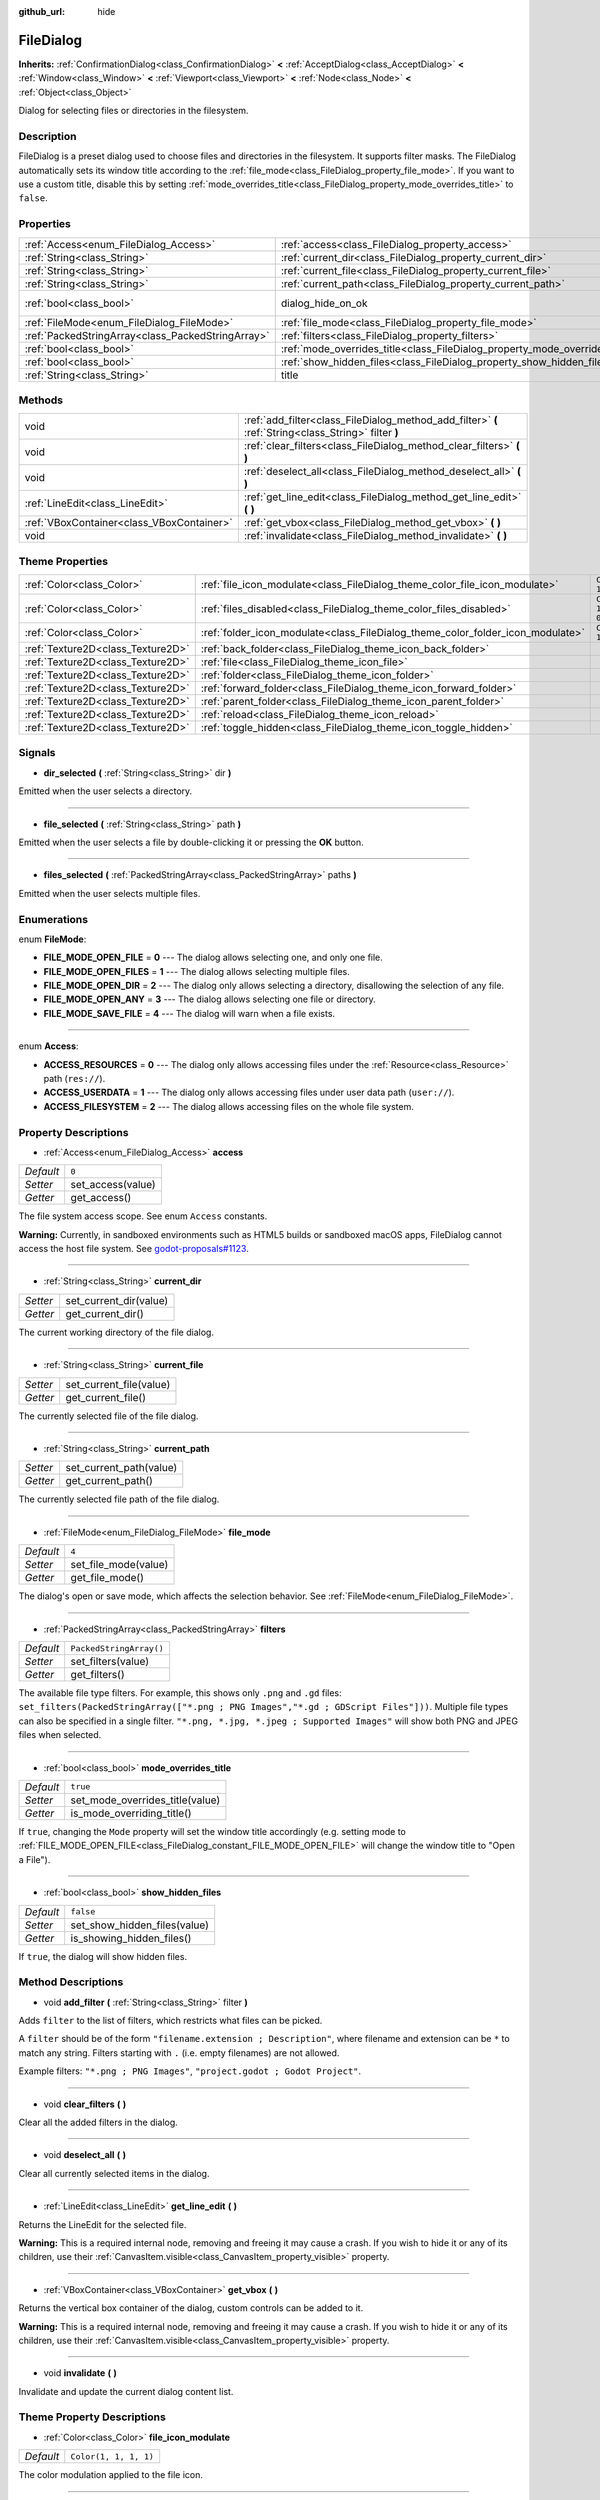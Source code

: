 :github_url: hide

.. Generated automatically by doc/tools/make_rst.py in Godot's source tree.
.. DO NOT EDIT THIS FILE, but the FileDialog.xml source instead.
.. The source is found in doc/classes or modules/<name>/doc_classes.

.. _class_FileDialog:

FileDialog
==========

**Inherits:** :ref:`ConfirmationDialog<class_ConfirmationDialog>` **<** :ref:`AcceptDialog<class_AcceptDialog>` **<** :ref:`Window<class_Window>` **<** :ref:`Viewport<class_Viewport>` **<** :ref:`Node<class_Node>` **<** :ref:`Object<class_Object>`

Dialog for selecting files or directories in the filesystem.

Description
-----------

FileDialog is a preset dialog used to choose files and directories in the filesystem. It supports filter masks. The FileDialog automatically sets its window title according to the :ref:`file_mode<class_FileDialog_property_file_mode>`. If you want to use a custom title, disable this by setting :ref:`mode_overrides_title<class_FileDialog_property_mode_overrides_title>` to ``false``.

Properties
----------

+---------------------------------------------------+-----------------------------------------------------------------------------+------------------------------------------------------------------------------------------+
| :ref:`Access<enum_FileDialog_Access>`             | :ref:`access<class_FileDialog_property_access>`                             | ``0``                                                                                    |
+---------------------------------------------------+-----------------------------------------------------------------------------+------------------------------------------------------------------------------------------+
| :ref:`String<class_String>`                       | :ref:`current_dir<class_FileDialog_property_current_dir>`                   |                                                                                          |
+---------------------------------------------------+-----------------------------------------------------------------------------+------------------------------------------------------------------------------------------+
| :ref:`String<class_String>`                       | :ref:`current_file<class_FileDialog_property_current_file>`                 |                                                                                          |
+---------------------------------------------------+-----------------------------------------------------------------------------+------------------------------------------------------------------------------------------+
| :ref:`String<class_String>`                       | :ref:`current_path<class_FileDialog_property_current_path>`                 |                                                                                          |
+---------------------------------------------------+-----------------------------------------------------------------------------+------------------------------------------------------------------------------------------+
| :ref:`bool<class_bool>`                           | dialog_hide_on_ok                                                           | ``false`` (overrides :ref:`AcceptDialog<class_AcceptDialog_property_dialog_hide_on_ok>`) |
+---------------------------------------------------+-----------------------------------------------------------------------------+------------------------------------------------------------------------------------------+
| :ref:`FileMode<enum_FileDialog_FileMode>`         | :ref:`file_mode<class_FileDialog_property_file_mode>`                       | ``4``                                                                                    |
+---------------------------------------------------+-----------------------------------------------------------------------------+------------------------------------------------------------------------------------------+
| :ref:`PackedStringArray<class_PackedStringArray>` | :ref:`filters<class_FileDialog_property_filters>`                           | ``PackedStringArray()``                                                                  |
+---------------------------------------------------+-----------------------------------------------------------------------------+------------------------------------------------------------------------------------------+
| :ref:`bool<class_bool>`                           | :ref:`mode_overrides_title<class_FileDialog_property_mode_overrides_title>` | ``true``                                                                                 |
+---------------------------------------------------+-----------------------------------------------------------------------------+------------------------------------------------------------------------------------------+
| :ref:`bool<class_bool>`                           | :ref:`show_hidden_files<class_FileDialog_property_show_hidden_files>`       | ``false``                                                                                |
+---------------------------------------------------+-----------------------------------------------------------------------------+------------------------------------------------------------------------------------------+
| :ref:`String<class_String>`                       | title                                                                       | ``"Save a File"`` (overrides :ref:`Window<class_Window_property_title>`)                 |
+---------------------------------------------------+-----------------------------------------------------------------------------+------------------------------------------------------------------------------------------+

Methods
-------

+-------------------------------------------+------------------------------------------------------------------------------------------------------+
| void                                      | :ref:`add_filter<class_FileDialog_method_add_filter>` **(** :ref:`String<class_String>` filter **)** |
+-------------------------------------------+------------------------------------------------------------------------------------------------------+
| void                                      | :ref:`clear_filters<class_FileDialog_method_clear_filters>` **(** **)**                              |
+-------------------------------------------+------------------------------------------------------------------------------------------------------+
| void                                      | :ref:`deselect_all<class_FileDialog_method_deselect_all>` **(** **)**                                |
+-------------------------------------------+------------------------------------------------------------------------------------------------------+
| :ref:`LineEdit<class_LineEdit>`           | :ref:`get_line_edit<class_FileDialog_method_get_line_edit>` **(** **)**                              |
+-------------------------------------------+------------------------------------------------------------------------------------------------------+
| :ref:`VBoxContainer<class_VBoxContainer>` | :ref:`get_vbox<class_FileDialog_method_get_vbox>` **(** **)**                                        |
+-------------------------------------------+------------------------------------------------------------------------------------------------------+
| void                                      | :ref:`invalidate<class_FileDialog_method_invalidate>` **(** **)**                                    |
+-------------------------------------------+------------------------------------------------------------------------------------------------------+

Theme Properties
----------------

+-----------------------------------+--------------------------------------------------------------------------------+--------------------------+
| :ref:`Color<class_Color>`         | :ref:`file_icon_modulate<class_FileDialog_theme_color_file_icon_modulate>`     | ``Color(1, 1, 1, 1)``    |
+-----------------------------------+--------------------------------------------------------------------------------+--------------------------+
| :ref:`Color<class_Color>`         | :ref:`files_disabled<class_FileDialog_theme_color_files_disabled>`             | ``Color(1, 1, 1, 0.25)`` |
+-----------------------------------+--------------------------------------------------------------------------------+--------------------------+
| :ref:`Color<class_Color>`         | :ref:`folder_icon_modulate<class_FileDialog_theme_color_folder_icon_modulate>` | ``Color(1, 1, 1, 1)``    |
+-----------------------------------+--------------------------------------------------------------------------------+--------------------------+
| :ref:`Texture2D<class_Texture2D>` | :ref:`back_folder<class_FileDialog_theme_icon_back_folder>`                    |                          |
+-----------------------------------+--------------------------------------------------------------------------------+--------------------------+
| :ref:`Texture2D<class_Texture2D>` | :ref:`file<class_FileDialog_theme_icon_file>`                                  |                          |
+-----------------------------------+--------------------------------------------------------------------------------+--------------------------+
| :ref:`Texture2D<class_Texture2D>` | :ref:`folder<class_FileDialog_theme_icon_folder>`                              |                          |
+-----------------------------------+--------------------------------------------------------------------------------+--------------------------+
| :ref:`Texture2D<class_Texture2D>` | :ref:`forward_folder<class_FileDialog_theme_icon_forward_folder>`              |                          |
+-----------------------------------+--------------------------------------------------------------------------------+--------------------------+
| :ref:`Texture2D<class_Texture2D>` | :ref:`parent_folder<class_FileDialog_theme_icon_parent_folder>`                |                          |
+-----------------------------------+--------------------------------------------------------------------------------+--------------------------+
| :ref:`Texture2D<class_Texture2D>` | :ref:`reload<class_FileDialog_theme_icon_reload>`                              |                          |
+-----------------------------------+--------------------------------------------------------------------------------+--------------------------+
| :ref:`Texture2D<class_Texture2D>` | :ref:`toggle_hidden<class_FileDialog_theme_icon_toggle_hidden>`                |                          |
+-----------------------------------+--------------------------------------------------------------------------------+--------------------------+

Signals
-------

.. _class_FileDialog_signal_dir_selected:

- **dir_selected** **(** :ref:`String<class_String>` dir **)**

Emitted when the user selects a directory.

----

.. _class_FileDialog_signal_file_selected:

- **file_selected** **(** :ref:`String<class_String>` path **)**

Emitted when the user selects a file by double-clicking it or pressing the **OK** button.

----

.. _class_FileDialog_signal_files_selected:

- **files_selected** **(** :ref:`PackedStringArray<class_PackedStringArray>` paths **)**

Emitted when the user selects multiple files.

Enumerations
------------

.. _enum_FileDialog_FileMode:

.. _class_FileDialog_constant_FILE_MODE_OPEN_FILE:

.. _class_FileDialog_constant_FILE_MODE_OPEN_FILES:

.. _class_FileDialog_constant_FILE_MODE_OPEN_DIR:

.. _class_FileDialog_constant_FILE_MODE_OPEN_ANY:

.. _class_FileDialog_constant_FILE_MODE_SAVE_FILE:

enum **FileMode**:

- **FILE_MODE_OPEN_FILE** = **0** --- The dialog allows selecting one, and only one file.

- **FILE_MODE_OPEN_FILES** = **1** --- The dialog allows selecting multiple files.

- **FILE_MODE_OPEN_DIR** = **2** --- The dialog only allows selecting a directory, disallowing the selection of any file.

- **FILE_MODE_OPEN_ANY** = **3** --- The dialog allows selecting one file or directory.

- **FILE_MODE_SAVE_FILE** = **4** --- The dialog will warn when a file exists.

----

.. _enum_FileDialog_Access:

.. _class_FileDialog_constant_ACCESS_RESOURCES:

.. _class_FileDialog_constant_ACCESS_USERDATA:

.. _class_FileDialog_constant_ACCESS_FILESYSTEM:

enum **Access**:

- **ACCESS_RESOURCES** = **0** --- The dialog only allows accessing files under the :ref:`Resource<class_Resource>` path (``res://``).

- **ACCESS_USERDATA** = **1** --- The dialog only allows accessing files under user data path (``user://``).

- **ACCESS_FILESYSTEM** = **2** --- The dialog allows accessing files on the whole file system.

Property Descriptions
---------------------

.. _class_FileDialog_property_access:

- :ref:`Access<enum_FileDialog_Access>` **access**

+-----------+-------------------+
| *Default* | ``0``             |
+-----------+-------------------+
| *Setter*  | set_access(value) |
+-----------+-------------------+
| *Getter*  | get_access()      |
+-----------+-------------------+

The file system access scope. See enum ``Access`` constants.

\ **Warning:** Currently, in sandboxed environments such as HTML5 builds or sandboxed macOS apps, FileDialog cannot access the host file system. See `godot-proposals#1123 <https://github.com/godotengine/godot-proposals/issues/1123>`__.

----

.. _class_FileDialog_property_current_dir:

- :ref:`String<class_String>` **current_dir**

+----------+------------------------+
| *Setter* | set_current_dir(value) |
+----------+------------------------+
| *Getter* | get_current_dir()      |
+----------+------------------------+

The current working directory of the file dialog.

----

.. _class_FileDialog_property_current_file:

- :ref:`String<class_String>` **current_file**

+----------+-------------------------+
| *Setter* | set_current_file(value) |
+----------+-------------------------+
| *Getter* | get_current_file()      |
+----------+-------------------------+

The currently selected file of the file dialog.

----

.. _class_FileDialog_property_current_path:

- :ref:`String<class_String>` **current_path**

+----------+-------------------------+
| *Setter* | set_current_path(value) |
+----------+-------------------------+
| *Getter* | get_current_path()      |
+----------+-------------------------+

The currently selected file path of the file dialog.

----

.. _class_FileDialog_property_file_mode:

- :ref:`FileMode<enum_FileDialog_FileMode>` **file_mode**

+-----------+----------------------+
| *Default* | ``4``                |
+-----------+----------------------+
| *Setter*  | set_file_mode(value) |
+-----------+----------------------+
| *Getter*  | get_file_mode()      |
+-----------+----------------------+

The dialog's open or save mode, which affects the selection behavior. See :ref:`FileMode<enum_FileDialog_FileMode>`.

----

.. _class_FileDialog_property_filters:

- :ref:`PackedStringArray<class_PackedStringArray>` **filters**

+-----------+-------------------------+
| *Default* | ``PackedStringArray()`` |
+-----------+-------------------------+
| *Setter*  | set_filters(value)      |
+-----------+-------------------------+
| *Getter*  | get_filters()           |
+-----------+-------------------------+

The available file type filters. For example, this shows only ``.png`` and ``.gd`` files: ``set_filters(PackedStringArray(["*.png ; PNG Images","*.gd ; GDScript Files"]))``. Multiple file types can also be specified in a single filter. ``"*.png, *.jpg, *.jpeg ; Supported Images"`` will show both PNG and JPEG files when selected.

----

.. _class_FileDialog_property_mode_overrides_title:

- :ref:`bool<class_bool>` **mode_overrides_title**

+-----------+---------------------------------+
| *Default* | ``true``                        |
+-----------+---------------------------------+
| *Setter*  | set_mode_overrides_title(value) |
+-----------+---------------------------------+
| *Getter*  | is_mode_overriding_title()      |
+-----------+---------------------------------+

If ``true``, changing the ``Mode`` property will set the window title accordingly (e.g. setting mode to :ref:`FILE_MODE_OPEN_FILE<class_FileDialog_constant_FILE_MODE_OPEN_FILE>` will change the window title to "Open a File").

----

.. _class_FileDialog_property_show_hidden_files:

- :ref:`bool<class_bool>` **show_hidden_files**

+-----------+------------------------------+
| *Default* | ``false``                    |
+-----------+------------------------------+
| *Setter*  | set_show_hidden_files(value) |
+-----------+------------------------------+
| *Getter*  | is_showing_hidden_files()    |
+-----------+------------------------------+

If ``true``, the dialog will show hidden files.

Method Descriptions
-------------------

.. _class_FileDialog_method_add_filter:

- void **add_filter** **(** :ref:`String<class_String>` filter **)**

Adds ``filter`` to the list of filters, which restricts what files can be picked.

A ``filter`` should be of the form ``"filename.extension ; Description"``, where filename and extension can be ``*`` to match any string. Filters starting with ``.`` (i.e. empty filenames) are not allowed.

Example filters: ``"*.png ; PNG Images"``, ``"project.godot ; Godot Project"``.

----

.. _class_FileDialog_method_clear_filters:

- void **clear_filters** **(** **)**

Clear all the added filters in the dialog.

----

.. _class_FileDialog_method_deselect_all:

- void **deselect_all** **(** **)**

Clear all currently selected items in the dialog.

----

.. _class_FileDialog_method_get_line_edit:

- :ref:`LineEdit<class_LineEdit>` **get_line_edit** **(** **)**

Returns the LineEdit for the selected file.

\ **Warning:** This is a required internal node, removing and freeing it may cause a crash. If you wish to hide it or any of its children, use their :ref:`CanvasItem.visible<class_CanvasItem_property_visible>` property.

----

.. _class_FileDialog_method_get_vbox:

- :ref:`VBoxContainer<class_VBoxContainer>` **get_vbox** **(** **)**

Returns the vertical box container of the dialog, custom controls can be added to it.

\ **Warning:** This is a required internal node, removing and freeing it may cause a crash. If you wish to hide it or any of its children, use their :ref:`CanvasItem.visible<class_CanvasItem_property_visible>` property.

----

.. _class_FileDialog_method_invalidate:

- void **invalidate** **(** **)**

Invalidate and update the current dialog content list.

Theme Property Descriptions
---------------------------

.. _class_FileDialog_theme_color_file_icon_modulate:

- :ref:`Color<class_Color>` **file_icon_modulate**

+-----------+-----------------------+
| *Default* | ``Color(1, 1, 1, 1)`` |
+-----------+-----------------------+

The color modulation applied to the file icon.

----

.. _class_FileDialog_theme_color_files_disabled:

- :ref:`Color<class_Color>` **files_disabled**

+-----------+--------------------------+
| *Default* | ``Color(1, 1, 1, 0.25)`` |
+-----------+--------------------------+

The color tint for disabled files (when the ``FileDialog`` is used in open folder mode).

----

.. _class_FileDialog_theme_color_folder_icon_modulate:

- :ref:`Color<class_Color>` **folder_icon_modulate**

+-----------+-----------------------+
| *Default* | ``Color(1, 1, 1, 1)`` |
+-----------+-----------------------+

The color modulation applied to the folder icon.

----

.. _class_FileDialog_theme_icon_back_folder:

- :ref:`Texture2D<class_Texture2D>` **back_folder**

Custom icon for the back arrow.

----

.. _class_FileDialog_theme_icon_file:

- :ref:`Texture2D<class_Texture2D>` **file**

Custom icon for files.

----

.. _class_FileDialog_theme_icon_folder:

- :ref:`Texture2D<class_Texture2D>` **folder**

Custom icon for folders.

----

.. _class_FileDialog_theme_icon_forward_folder:

- :ref:`Texture2D<class_Texture2D>` **forward_folder**

Custom icon for the forward arrow.

----

.. _class_FileDialog_theme_icon_parent_folder:

- :ref:`Texture2D<class_Texture2D>` **parent_folder**

Custom icon for the parent folder arrow.

----

.. _class_FileDialog_theme_icon_reload:

- :ref:`Texture2D<class_Texture2D>` **reload**

Custom icon for the reload button.

----

.. _class_FileDialog_theme_icon_toggle_hidden:

- :ref:`Texture2D<class_Texture2D>` **toggle_hidden**

Custom icon for the toggle hidden button.

.. |virtual| replace:: :abbr:`virtual (This method should typically be overridden by the user to have any effect.)`
.. |const| replace:: :abbr:`const (This method has no side effects. It doesn't modify any of the instance's member variables.)`
.. |vararg| replace:: :abbr:`vararg (This method accepts any number of arguments after the ones described here.)`
.. |constructor| replace:: :abbr:`constructor (This method is used to construct a type.)`
.. |static| replace:: :abbr:`static (This method doesn't need an instance to be called, so it can be called directly using the class name.)`
.. |operator| replace:: :abbr:`operator (This method describes a valid operator to use with this type as left-hand operand.)`
